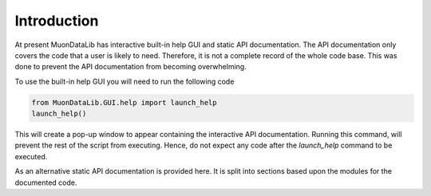 Introduction
============

At present MuonDataLib has interactive built-in help GUI and static API documentation.
The API documentation only covers the code that a user is likely to need.
Therefore, it is not a complete record of the whole code base.
This was done to prevent the API documentation from becoming overwhelming.

To use the built-in help GUI you will need to run the following code

.. code:: python

    from MuonDataLib.GUI.help import launch_help
    launch_help()

This will create a pop-up window to appear containing the interactive API documentation.
Running this command, will prevent the rest of the script from executing.
Hence, do not expect any code after the `launch_help` command to be executed.

As an alternative static API documentation is provided here.
It is split into sections based upon the modules for the documented code.
